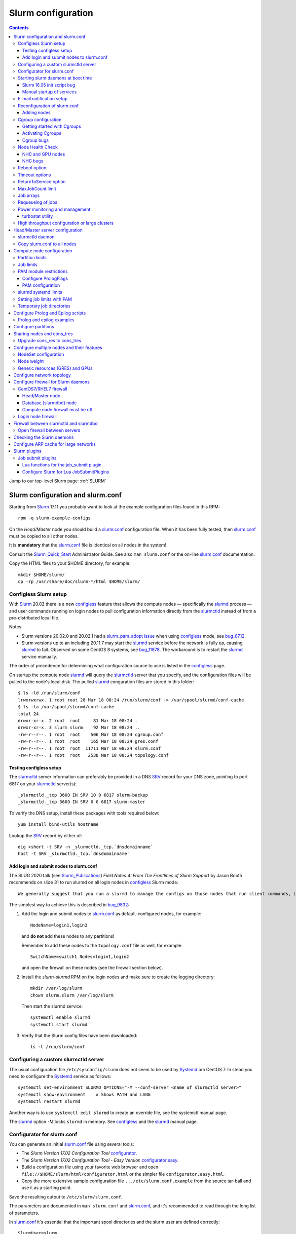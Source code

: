 .. _Slurm_configuration:

===================
Slurm configuration
===================

.. contents:: 
   :depth: 3

.. _Slurm_Quick_Start: https://slurm.schedmd.com/quickstart_admin.html
.. _Slurm: https://www.schedmd.com/
.. _Slurm_docs: https://slurm.schedmd.com/option
.. _Slurm_FAQ: https://slurm.schedmd.com/faq.html
.. _Slurm_download: https://slurm.schedmd.com/download.html
.. _Slurm_mailing_lists: https://lists.schedmd.com/cgi-bin/dada/mail.cgi/list
.. _slurm_devel_archive: https://groups.google.com/forum/#!forum/slurm-devel
.. _Slurm_publications: https://slurm.schedmd.com/publications.html
.. _Slurm_tutorials: https://slurm.schedmd.com/tutorials.html
.. _Slurm_bugs: https://bugs.schedmd.com
.. _Slurm_man_pages: https://slurm.schedmd.com/man_index.html

Jump to our top-level Slurm page: :ref:`SLURM` 

Slurm configuration and slurm.conf
==================================

Starting from Slurm_ 17.11 you probably want to look at the example configuration files found in this RPM::

  rpm -q slurm-example-configs

On the *Head/Master* node you should build a slurm.conf_ configuration file.
When it has been fully tested, then slurm.conf_ must be copied to all other nodes.

It is **mandatory** that the slurm.conf_ file is identical on all nodes in the system!

Consult the Slurm_Quick_Start_ Administrator Guide.
See also ``man slurm.conf`` or the on-line slurm.conf_ documentation.

.. _slurm.conf: https://slurm.schedmd.com/slurm.conf.html

Copy the HTML files to your $HOME directory, for example::

  mkdir $HOME/slurm/
  cp -rp /usr/share/doc/slurm-*/html $HOME/slurm/

.. _configless-slurm-setup:

Configless Slurm setup
----------------------

With Slurm_ 20.02 there is a new configless_ feature that allows the compute nodes — specifically the slurmd_ process — 
and user commands running on login nodes to pull configuration information directly from the slurmctld_ instead of from a pre-distributed local file. 

Notes: 

* Slurm versions 20.02.0 and 20.02.1 had a `slurm_pam_adopt issue <https://lists.schedmd.com/pipermail/slurm-users/2020-March/005044.html>`_ when using configless_ mode, see bug_8712_.

* Slurm versions up to an including 20.11.7 may start the slurmd_ service before the network is fully up, causing slurmd_ to fail.  Observed on some CentOS 8 systems, see bug_11878_.  
  The workaround is to restart the slurmd_ service manually.

.. _bug_8712: https://bugs.schedmd.com/show_bug.cgi?id=8712
.. _bug_11878: https://bugs.schedmd.com/show_bug.cgi?id=11878

The order of precedence for determining what configuration source to use is listed in the configless_ page.

On startup the compute node slurmd_ will query the slurmctld_ server that you specify, and the configuration files will be pulled to the node's local disk.
The pulled slurmd_ conguration files are stored in this folder::

  $ ls -ld /run/slurm/conf
  lrwxrwxrwx. 1 root root 28 Mar 18 08:24 /run/slurm/conf -> /var/spool/slurmd/conf-cache
  $ ls -la /var/spool/slurmd/conf-cache
  total 24
  drwxr-xr-x. 2 root  root     81 Mar 18 08:24 .
  drwxr-xr-x. 3 slurm slurm    92 Mar 18 08:24 ..
  -rw-r--r--. 1 root  root    506 Mar 18 08:24 cgroup.conf
  -rw-r--r--. 1 root  root    165 Mar 18 08:24 gres.conf
  -rw-r--r--. 1 root  root  11711 Mar 18 08:24 slurm.conf
  -rw-r--r--. 1 root  root   2538 Mar 18 08:24 topology.conf

Testing configless setup
........................

The slurmctld_ server information can preferably be provided in a DNS SRV_ record for your DNS zone, pointing to port 6817 on your slurmctld_ server(s)::

  _slurmctld._tcp 3600 IN SRV 10 0 6817 slurm-backup
  _slurmctld._tcp 3600 IN SRV 0 0 6817 slurm-master

To verify the DNS setup, install these packages with tools required below::

  yum install bind-utils hostname

Lookup the SRV_ record by either of::

  dig +short -t SRV -n _slurmctld._tcp.`dnsdomainname`
  host -t SRV _slurmctld._tcp.`dnsdomainname`

.. _configless: https://slurm.schedmd.com/configless_slurm.html
.. _SRV: https://en.wikipedia.org/wiki/SRV_record

Add login and submit nodes to slurm.conf
........................................

The SLUG 2020 talk (see Slurm_Publications_) *Field Notes 4: From The Frontlines of Slurm Support* by Jason Booth 
recommends on slide 31 to run slurmd on all login nodes in configless_ Slurm mode::

  We generally suggest that you run a slurmd to manage the configs on those nodes that run client commands, including submit or login nodes

The simplest way to achieve this is described in bug_9832_:

1. Add the login and submit nodes to slurm.conf_ as default-configured nodes, for example::

     NodeName=login1,login2

   and **do not** add these nodes to any partitions!

   Remember to add these nodes to the ``topology.conf`` file as well, for example::

     SwitchName=switch1 Nodes=login1,login2

   and open the firewall on these nodes (see the firewall section below).

2. Install the *slurm-slurmd* RPM on the login nodes and make sure to create the logging directory::

     mkdir /var/log/slurm
     chown slurm.slurm /var/log/slurm

   Then start the slurmd service::

     systemctl enable slurmd
     systemctl start slurmd

3. Verify that the Slurm config files have been downloaded::

     ls -l /run/slurm/conf

.. _bug_9832: https://bugs.schedmd.com/show_bug.cgi?id=9832

Configuring a custom slurmctld server
-------------------------------------

The usual configuration file ``/etc/sysconfig/slurm`` does not seem to be used by Systemd_ om CentOS 7.
In stead you need to configure the Systemd_ service as follows::

  systemctl set-environment SLURMD_OPTIONS="-M --conf-server <name of slurmctld server>"
  systemctl show-environment    # Shows PATH and LANG
  systemctl restart slurmd

Another way is to use ``systemctl edit slurmd`` to create an override file, see the systemctl manual page.

The slurmd_ option *-M* locks ``slurmd`` in memory.
See configless_ and the slurmd_ manual page.

Configurator for slurm.conf
---------------------------

You can generate an initial slurm.conf_ file using several tools:

* The *Slurm Version 17.02 Configuration Tool* configurator_.
* The *Slurm Version 17.02 Configuration Tool - Easy Version* configurator.easy_.
* Build a configuration file using your favorite web browser and open ``file://$HOME/slurm/html/configurator.html`` or the simpler file ``configurator.easy.html``.
* Copy the more extensive sample configuration file ``.../etc/slurm.conf.example`` from the source tar-ball and use it as a starting point.

.. _configurator: https://slurm.schedmd.com/configurator.html
.. _configurator.easy: https://slurm.schedmd.com/configurator.easy.html

Save the resulting output to ``/etc/slurm/slurm.conf``.

The parameters are documented in ``man slurm.conf`` and slurm.conf_, and it's recommended to read through the long list of parameters.

In slurm.conf_ it's essential that the important spool directories and the slurm user are defined correctly::

  SlurmUser=slurm
  SlurmdSpoolDir=/var/spool/slurmd
  StateSaveLocation=/var/spool/slurmctld

**NOTE:** These spool directories must be created manually and owned by user *slurm* (see below), as they are **not** part of the RPM installation.

Starting slurm daemons at boot time
-----------------------------------

Enable startup of services as appropriate for the given node::

  systemctl enable slurmd      # Compute node
  systemctl enable slurmctld   # Master/head server
  systemctl enable slurmdbd    # Database server

The systemd_ service files are ``/usr/lib/systemd/system/slurm*.service``.

Slurm 16.05 init script bug
...........................

The Slurm_ **16.05** RPM packages install and configure (it's `bug 3371 <https://bugs.schedmd.com/show_bug.cgi?id=3371>`_) the init boot script ``/etc/init.d/slurm`` - even for systems like RHEL/CentOS 7 which use systemd_!
The bug has been fixed in Slurm_ 17.02.

If you have Slurm_ 16.05 (or older) on RHEL/CentOS 7, check if you have enabled the init script::

  chkconfig --list slurm

We should modify this setup to use systemd_ exclusively.
First disable the init script on all nodes, including login-nodes::

  chkconfig --del slurm

In order to avoid accidentally starting services with ``/etc/init.d/slurm``, it is best to also remove the offending script::

  rm -f /etc/init.d/slurm

Then enable the services properly as shown above.

Beware that any update of the Slurm_ 16.05 RPMs will recreate the missing ``/etc/init.d/slurm`` file, so you must remember to remove it after every update.

.. _systemd: https://en.wikipedia.org/wiki/Systemd

Manual startup of services
..........................

If there is any question about:

* The availability and sanity of the daemons' spool directories (perhaps on remote storage)
* The MySQL database
* If Slurm_ has been upgraded to a new version

it may be a good idea to start each service manually in stead of automatically as shown above.
For example::

  slurmctld -Dvvvv

Watch the the output for any signs of problems.
If the daemon looks sane, type Control-C and start the service in the normal way::

  systemctl start slurmctld

E-mail notification setup
-------------------------

The slurm.conf_ variables ``MailProg`` and ``MailDomain`` determine the delivery of E-mail messages from Slurm_.
You may want to use ``smail`` from the ``slurm-contribs`` RPM package by setting::

  MailProg=/usr/bin/smail

This will include some job statistics in the message.

Another possibility is Goslmailer_ (*GoSlurmMailer*).

.. _Goslmailer: https://github.com/CLIP-HPC/goslmailer

Reconfiguration of slurm.conf
-----------------------------

When changing the configuration files slurm.conf_ and cgroup.conf_, they must first be distributed to all compute and login nodes.
On the master node make the daemons reread the configuration files::

  scontrol reconfigure

From the scontrol_ man-page about the *reconfigure* option:

*  Instruct all Slurm daemons to re-read the configuration file.  This command does not restart the daemons.
   This mechanism would be used to modify configuration parameters (Epilog, Prolog, SlurmctldLogFile, SlurmdLogFile, etc.).   The
   Slurm  controller (slurmctld_)  forwards  the request all other daemons (slurmd_ daemon on each compute node). Running jobs continue execution.
*  Most configuration parameters can be changed by just running this command, however, Slurm
   daemons should be shutdown and **restarted** if any of these parameters are to be changed:

   - AuthType, BackupAddr, BackupController, ControlAddr, ControlMach, PluginDir, StateSaveLocation, SlurmctldPort or SlurmdPort.

*  The slurmctld_ daemon and all slurmd_ daemons must be **restarted** if **nodes are added to or removed from the cluster**.

Adding nodes
............

According to the scontrol_ man-page, when adding or removing nodes to slurm.conf_, it is necessary to **restart** slurmctld_.
However, it is also necessary to restart the slurmd_ daemon on all nodes, see bug_3973_:

1. Stop slurmctld_
2. Add/remove nodes in slurm.conf_
3. Restart slurmd_ on all nodes
4. Start slurmctld_

For a configless_ setup the slurmctld_ must be restarted first, in this case the order is:

1. Stop slurmctld_
2. Add/remove nodes in slurm.conf_
3. Start slurmctld_
4. Quickly restart slurmd_ on all nodes

It is also possible to add nodes to slurm.conf_ with a state of **future**::

  FUTURE
    Indicates the node is defined for future use and need not exist when the Slurm daemons are started.
    These nodes can be made available for use simply by updating the node state using the scontrol command rather than restarting the slurmctld daemon.
    After these nodes are made available, change their State in the slurm.conf file.
    Until these nodes are made available, they will not be seen using any Slurm commands or nor will any attempt be made to contact them. 

However, such *future* nodes must not be members of any partition.

.. _bug_3973: https://bugs.schedmd.com/show_bug.cgi?id=3973


.. _slurmd: https://slurm.schedmd.com/slurmd.html
.. _slurmctld: https://slurm.schedmd.com/slurmctld.html

Cgroup configuration
--------------------

*Control Groups* (Cgroups_ v1) provide a Linux kernel mechanism for aggregating/partitioning sets of tasks, and all their future children, into hierarchical groups with specialized behaviour.

Documentation about the usage of Cgroups_:

* `RHEL7 Resource Management Guide <https://access.redhat.com/documentation/en-US/Red_Hat_Enterprise_Linux/7-Beta/html/Resource_Management_Guide/>`_.

* `RHEL8 Understanding control groups <https://access.redhat.com/documentation/en-us/red_hat_enterprise_linux/8/html/managing_monitoring_and_updating_the_kernel/setting-limits-for-applications_managing-monitoring-and-updating-the-kernel>`_.

To list current Cgroups_ use the command::

  lscgroup
  lscgroup -g cpu:/

To list processes that are not properly constrained by Slurm_ Cgroups_::

  ps --no-headers -eo pid,user,comm,cgroup | egrep -vw 'root|freezer:/slurm.*devices:/slurm.*cpuacct,cpu:/slurm.*memory:/slurm|cpuset:/slurm.*|dbus-daemon|munged|ntpd|gmond|polkitd|chrony|smmsp|rpcuser|rpc' 

Usage of Cgroups_ within Slurm_ is described in the Cgroups_Guide_.
Slurm_ provides Cgroups_ versions of a number of plugins:

* proctrack (process tracking)
* task (task management)
* jobacct_gather (job accounting statistics)

See also the cgroup.conf_ configuration file for the Cgroups_ support.

If you use *jobacct_gather*, change the default *ProctrackType* in slurm.conf_::

  ProctrackType=proctrack/linuxproc

otherwise you'll get this warning in the slurmctld_ log::

  WARNING: We will use a much slower algorithm with proctrack/pgid, use Proctracktype=proctrack/linuxproc or some other proctrack when using jobacct_gather/linux

Notice: Linux kernel 2.6.38 or greater is strongly recommended, see the Cgroups_Guide_ *General Usage Notes*.

.. _Cgroups: https://www.kernel.org/doc/Documentation/cgroup-v1/cgroups.txt
.. _Cgroups_Guide: https://slurm.schedmd.com/cgroups.html
.. _cgroup.conf: https://slurm.schedmd.com/cgroup.conf.html

Getting started with Cgroups
............................

In this example we want to constrain jobs to the number of CPU cores as well as RAM memory requested by the job.

Configure slurm.conf_ to use Cgroups_ as well as the *affinity* plugin::

  TaskPlugin=affinity,cgroup

For a discussion see `bug 3853 <https://bugs.schedmd.com/show_bug.cgi?id=3853>`_.

You should probably also configure this (unless you have lots of short running jobs)::

  ProctrackType=proctrack/cgroup

see the section *ProctrackType* of slurm.conf_.

Create cgroup.conf_ file::

  cp /etc/slurm/cgroup.conf.example /etc/slurm/cgroup.conf

Edit the file to change these lines::

  ConstrainCores=yes
  ConstrainRAMSpace=yes
  ConstrainSwapSpace=yes

The cgroup.conf_ page defines:

* ConstrainCores=<yes|no>
    If configured to "yes" then constrain allowed cores to the subset of allocated resources. It uses the cpuset subsystem.
* ConstrainRAMSpace=<yes|no>
    If configured to "yes" then constrain the job's RAM usage.
    The default value is "no", in which case the job's RAM limit will be set to its  swap  space  limit.
    Also see AllowedSwapSpace, AllowedRAMSpace and ConstrainSwapSpace.
* ConstrainSwapSpace=<yes|no>
    If configured to "yes" then constrain the job's swap space usage.
    The default value is "no".
    Note that when set to "yes" and ConstrainRAMSpace is set to "no", AllowedRAMSpace is automatically set to 100% in order to limit the RAM+Swap amount to 100% of job's requirement plus the percent of allowed swap space.
    This amount is thus set to both RAM and RAM+Swap limits. This means that in that particular case, ConstrainRAMSpace is automatically enabled with the same limit than the one used to constrain swap space. Also see AllowedSwapSpace. 

You may also consider defining **MemSpecLimit** in slurm.conf_:

* **MemSpecLimit** Amount of memory, in megabytes, reserved for system use and not available for user allocations.
  If the task/cgroup plugin is configured and that plugin constrains memory allocations (i.e. TaskPlugin=task/cgroup in slurm.conf, plus ConstrainRAMSpace=yes in cgroup.conf), then Slurm compute node daemons (slurmd plus slurmstepd) will be allocated the specified memory limit.
  The daemons will not be killed if they exhaust the memory allocation (ie. the Out-Of-Memory Killer is disabled for the daemon's memory cgroup).
  If the task/cgroup plugin is not configured, the specified memory will only be unavailable for user allocations. 

See an interesting discussion in `bug 2713 <https://bugs.schedmd.com/show_bug.cgi?id=2713>`_.

If compute nodes mount Lustre or NFS file systems, it may be a good idea to configure cgroup.conf_ with::

  ConstrainKmemSpace=no

See the cgroup.conf_ man-page, bug_3874_ and 
`[slurm-dev] Interaction between cgroups and NFS <https://groups.google.com/forum/#!search/slurm-dev/slurm-devel/pOSFvh86_Vw/h2Nz6IjyAgAJ>`_.
This requires Slurm_ 17.02.5 or later, see NEWS_.
After distributing the cgroup.conf_ file to all nodes, make a ``scontrol reconfigure``.

.. _bug_3874: https://bugs.schedmd.com/show_bug.cgi?id=3874
.. _NEWS: https://github.com/SchedMD/slurm/blob/master/NEWS


Activating Cgroups
..................

Now propagate the updated files slurm.conf_ and cgroup.conf_ to all compute nodes and restart their slurmd_ service.

Cgroup bugs
...........

There may be some problems with Cgroups.

Jobs may crash with an error like::

  slurmstepd: error: xcgroup_instantiate: unable to create cgroup '/sys/fs/cgroup/memory/slurm/uid_207887' : No space left on device

The bug_3890_ explains this, it may be a kernel bug (CentOS 7 has kernel 3.10), see:

* https://github.com/torvalds/linux/commit/73f576c04b9410ed19660f74f97521bee6e1c546
* https://github.com/torvalds/linux/commit/24ee3cf89bef04e8bc23788aca4e029a3f0f06d9

**Workaround**: Reboot the node.

.. _bug_3890: https://bugs.schedmd.com/show_bug.cgi?id=3890

Node Health Check
-----------------

To insure the health status of Head/Master node and compute nodes, install the *LBNL Node Health Check* (NHC_) package from LBL_.
The NHC_ releases are in https://github.com/mej/nhc/releases/.

.. _NHC: https://github.com/mej/nhc
.. _LBL: https://www.lbl.gov/

It's simple to configure NHC_ Slurm integration, see the NHC_ page.
Add the following to slurm.conf_ on your *Head/Master* node **and** your compute nodes::

  HealthCheckProgram=/usr/sbin/nhc
  HealthCheckInterval=3600
  HealthCheckNodeState=ANY

This will execute NHC_ every 60 minutes on nodes in *ANY* states, see the slurm.conf_ documentation about ``Health*`` variables.
There are other criteria for when to execute NHC_ as defined by HealthCheckNodeState in slurm.conf_: ALLOC, ANY, CYCLE, IDLE, MIXED.

We add the following lines in the NHC_ configuration file ``/etc/nhc/nhc.conf`` for nodes in the domain *nifl.fysik.dtu.dk*::

  * || NHC_RM=slurm
  # Flag df to list only local filesystems (omit NFS mounts)
  * || DF_FLAGS="-Tkl"
  * || DFI_FLAGS="-Til"
  # Setting short hostname for compute nodes (default in our Slurm setup)
  *.nifl.fysik.dtu.dk || HOSTNAME=$HOSTNAME_S
  # Busy batch nodes may take a long time to run nhc
  *.nifl.fysik.dtu.dk  || TIMEOUT=120
  # Check OmniPath/Infiniband link
  x*.nifl.fysik.dtu.dk  || check_hw_ib 100

If you want an E-mail alert from NHC_ you must add a *crontab* entry to execute the ``nhc-wrapper`` script, see the NHC_ page section *Periodic Execution*.

For example, to execute the NHC_ check once per hour with a specified E-mail interval of 1 day, add this to the system's crontab::

  # Node Health Check
  3 * * * * /usr/sbin/nhc-wrapper -X 1d

NHC and GPU nodes
.................

The NHC_ has a check for Nvidia GPU health, namely ``check_nv_healthmon``.
Unfortunately, it seems that Nvidia no longer offers the tool nvidia-healthmon_ for this purpose.

Nvidia has a new *Data Center GPU Manager* (DCGM_) suite of tools which includes NVIDIA Validation Suite (NVVS_).
Download of DCGM_ requires membership of the Data Center GPU Manager (DCGM_) Program.
Install the RPM by::

  yum install datacenter-gpu-manager-1.7.1-1.x86_64.rpm

Run the NVVS_ tool::

  nvvs -g -l /tmp/nvvs.log

The (undocumented?) log file (-l) seems to be required.

See also https://docs.nvidia.com/datacenter/dcgm/latest/dcgm-user-guide/feature-overview.html#health-and-diagnostics

It does not seem obvious how to use NVVS_ as a fast running tool under NHC_.

Perhaps it may be useful in stead to check for the presence of the GPU devices with a check similar to this (for 4 GPU devices)::

  gpu* || check_file_test -c -r /dev/nvidia0 /dev/nvidia1 /dev/nvidia2 /dev/nvidia3

It seems that these device files do not get created automatically at reboot, but only if you run this (for example, in ``/etc/rc.local``)::

  /usr/bin/nvidia-smi
 
The physical presence of Nvidia devices can be tested by this command::

  # lspci | grep NVIDIA

.. _nvidia-healthmon: https://docs.nvidia.com/deploy/healthmon-user-guide/
.. _DCGM: https://developer.nvidia.com/dcgm
.. _NVVS: https://docs.nvidia.com/deploy/nvvs-user-guide/index.html

NHC bugs
........

It may be necessary to force the NHC_ configuration file ``/etc/nhc/nhc.conf`` to use the Slurm_ scheduler by adding this line near the top::

  * || NHC_RM=slurm

because NHC (version 1.4.2) may autodetect ``NHC_RM=pbs`` if the file ``/usr/bin/pbsnodes`` is present (see `issue 20 <https://github.com/mej/nhc/issues/20>`_).

Also, NHC 1.4.2 has a bug for Slurm_ multi-node jobs (see `issue 15 <https://github.com/mej/nhc/issues/15>`_), so you have to comment out any lines in ``nhc.conf`` calling::

  # check_ps_unauth_users

Both bugs should be fixed in NHC 1.4.3 (when it becomes available).

Reboot option
-------------

Nodes may occasionally have to be rebooted after firmware or kernel upgrades.

Reboot the nodes automatically as they become idle using the **RebootProgram** as configured in slurm.conf_, see the scontrol_ **reboot** option and explanation in the man-page::

  scontrol reboot [ASAP] [NodeList]

The ASAP flag is available from Slurm_ 17.02, see ``man scontrol`` for earlier versions.

Add this line to slurm.conf_::

  RebootProgram="/usr/sbin/reboot"

The path to ``reboot`` may be different on other OSes.

Notice: Command arguments to ``RebootProgram`` like::

  RebootProgram="/sbin/shutdown -r now"

seem to be ignored for Slurm_ 16.05 until 17.02.3, see bug_3612_.

.. _bug_3612: https://bugs.schedmd.com/show_bug.cgi?id=3612

Timeout options
---------------

A number of **Timeout** options may be configured in slurm.conf_.

In bug_3941_ is discussed the problem of nodes being drained due to the killing of jobs taking too long to complete.
To extend this timeout configure in slurm.conf_::

  UnkillableStepTimeout=120

Values above 127 should **not** be used, see bug_11103_.

This may also be accompanied by a custom command **UnkillableStepProgram**.
If this timeout is reached, the node will also be **drained** with reason *batch job complete failure*.

.. _bug_3941: https://bugs.schedmd.com/show_bug.cgi?id=3941
.. _bug_11103: https://bugs.schedmd.com/show_bug.cgi?id=11103

ReturnToService option
----------------------

The *ReturnToService* option in slurm.conf_ controls when a DOWN node will be returned to service, see slurm.conf_ and the FAQ 
`Why is a node shown in state DOWN when the node has registered for service? <https://slurm.schedmd.com/faq.html#return_to_service>`_.

MaxJobCount limit
-----------------

In slurm.conf_ is defined::

  MaxJobCount
    The maximum number of jobs Slurm can have in its active database at one time.
    Set the values of MaxJobCount and MinJobAge to insure the slurmctld daemon does not exhaust its memory or other resources.
    Once  this  limit  is  reached, requests to submit additional jobs will fail.
    The default value is 10000 jobs. 

If you exceed 10000 jobs in the queue users will get an error when submitting jobs::

  sbatch: error: Slurm temporarily unable to accept job, sleeping and retrying.
  sbatch: error: Batch job submission failed: Resource temporarily unavailable 

Add a higher value to slurm.conf_, for example::

  MaxJobCount=20000

Another parameter in slurm.conf_ may perhaps need modification with higher ``MaxJobCount``::

  MinJobAge
    The minimum age of a completed job before its record is purged from Slurm's active database.
    Set the values of MaxJobCount and to insure the slurmctld daemon does not exhaust its memory or other resources.
    The default value is 300 seconds. 

In addition, it may be a good idea to implement **MaxSubmitJobs** and **MaxJobs** resource_limits_ for user associations or QOSes, for example::

  sacctmgr modify user where name=<username> set MaxJobs=100 MaxSubmitJobs=500

.. _resource_limits: https://slurm.schedmd.com/resource_limits.html

Job arrays
----------

The job_arrays_ offer a mechanism for submitting and managing collections of similar jobs quickly and easily; job arrays with millions of tasks can be submitted in milliseconds (subject to configured size limits).

A slurm.conf_ configuration parameter controls the maximum job array size: 

* MaxArraySize. 

Be mindful about the value of MaxArraySize as job arrays offer an easy way for users to submit large numbers of jobs very quickly.

.. _job_arrays: https://slurm.schedmd.com/job_array.html

Requeueing of jobs
------------------

Jobs may be requeued explicitly by a system administrator, after node failure, or upon preemption by a higher priority job.
The following parameter in slurm.conf_ may be changed for the default ability for batch jobs to be requeued::

  JobRequeue=0

This function is:

* If JobRequeue is set to a value of 1, then batch job may be requeued unless explicitly disabled by the user.
* If JobRequeue is set to a value of 0, then batch job will not be requeued unless explicitly enabled by the user.
* The default value is 1. 

Use::

  sbatch --no-requeue or --requeue 

to change the default behavior for individual jobs.
 
Power monitoring and management
-------------------------------

Slurm can be configured to monitor the power and energy usage of compute nodes,
see the SLUG'18 presentation `Workload Scheduling and Power Management <https://slurm.schedmd.com/SLUG18/power_management.pdf>`_.
This paper also describes Slurm_ power management.
See also the `Slurm Power Management Guide <https://slurm.schedmd.com/power_mgmt.html>`_.

The Slurm configuration file for the **acct_gather plugins** such as *acct_gather_energy*, *acct_gather_profile* and *acct_gather_interconnect*
is described in acct_gather.conf_.

.. _acct_gather.conf: https://slurm.schedmd.com/acct_gather.conf.html

**Notice:** Please beware that the power monitoring may or may not cover entire compute node cabinets and other infrastructure!
For example, the RAPL_ method described below monitors CPUs and RAM only, 
and does not cover other power usage within the node such as GPUs, motherboard, fans, power supplies, PCIe network and storage adapters.

On most types of processors one may activate *Running Average Power Limit* (RAPL_) sensors for CPUs and RAM memory,
see these papers:

* The RAPL_ algorithm.
* `Correlating Hardware Performance Events to CPU and DRAM Power Consumption <https://ieeexplore.ieee.org/document/7549395>`_.
* `perf RAPL <https://en.wikipedia.org/wiki/Perf_(Linux)#RAPL>`_.
* `RAPL (Running Average Power Limit) driver <https://lwn.net/Articles/545745/>`_.
* `Running Average Power Limit – RAPL <https://01.org/blogs/2014/running-average-power-limit-%E2%80%93-rapl>`_.

With Slurm_ several *AcctGatherEnergyType* types are defined in the slurm.conf_ manual page.
RAPL_ data gathering can be enabled in Slurm_ by::

  # Power and energy monitoring
  AcctGatherEnergyType=acct_gather_energy/rapl
  AcctGatherNodeFreq=30

and do a ``scontrol reconfig``.
After a minute the power values become available::

  $ scontrol show node n123
  ...
    CurrentWatts=641 AveWatts=480

Please beware that the Slurm `bug 9956 <https://bugs.schedmd.com/show_bug.cgi?id=9956>`_ states:
*RAPL plugin: incorrect \*Watts and ConsumedEnergy values*.

A convenient script showpower_ is available for printing node power values as well as the total/average for sets of nodes with 1 line per node::

  Usage: showpower < -w node-list | -p partition(s) | -a | -h > [ -S sorting-variable ]
  where:
	-w node-list: Print this node-list
	-p partition(s): Print this partition
	-a: All nodes in the cluster
	-h: Print help information
	-S: Sort output by this column (e.g. CurrentWatts)

An example output is::

  $ showpower -w d[001-005]
  NodeName  #CPUs     CPU-  Current  Average       Cap ExtSensor ExtSensor
                      load    Watts    Watts     Watts     Watts    Joules
  d001         56     56.7      681      605      n/a        0      n/s
  d002         56     56.5      646      579      n/a        0      n/s
  d003         56     56.8      655      582      n/a        0      n/s
  d004         56     56.6      544      408      n/a        0      n/s
  d005         56     56.6      643      415      n/a        0      n/s
  
  NodeName  #CPUs     CPU-  Current  Average       Cap ExtSensor ExtSensor
                      load    Watts    Watts     Watts     Watts    Joules
  TOTAL       280    283.2     3169     2589        0        0        0
  Average      56     56.6      633      517        0        0        0


.. _showpower: https://github.com/OleHolmNielsen/Slurm_tools/tree/master/nodes
.. _RAPL: https://dl.acm.org/doi/10.1145/1840845.1840883
.. _turbostat: https://www.linux.org/docs/man8/turbostat.html

turbostat utility
.................

A CLI utility turbostat_ is provided by the *kernel-tools* package for reporting 
processor topology, frequency, idle power-state statistics, temperature, and power usage on Intel® 64 processors,
for example::

  $ turbostat --quiet --Summary

The turbostat_ reads the model-specific registers (MSRs) ``/dev/cpu/CPUNUM/msr``, see ``man 4 msr``.

High throughput configuration or large clusters
-----------------------------------------------

The following document contains Slurm_ administrator information specifically for high throughput computing, namely the execution of many short jobs.
Getting optimal performance for high throughput computing does require some tuning and this document should help you off to a good start:

* https://slurm.schedmd.com/high_throughput.html

The following document contains Slurm administrator information specifically for clusters containing 1,024 nodes or more:

* https://slurm.schedmd.com/big_sys.html


Head/Master server configuration
================================

The following must be done on the Head/Master node.
Create the spool and log directories and make them owned by the slurm user::

  mkdir /var/spool/slurmctld /var/log/slurm
  chown slurm: /var/spool/slurmctld /var/log/slurm
  chmod 755 /var/spool/slurmctld /var/log/slurm

Create log files::

  touch /var/log/slurm/slurmctld.log 
  chown slurm: /var/log/slurm/slurmctld.log 

Create the (Linux default) accounting file::

  touch /var/log/slurm/slurm_jobacct.log /var/log/slurm/slurm_jobcomp.log
  chown slurm: /var/log/slurm/slurm_jobacct.log /var/log/slurm/slurm_jobcomp.log

**NOTICE:** If you plan to enable job accounting, it is mandatory to configure the database and accounting as explained in the :ref:`Slurm_accounting` page.

slurmctld daemon
----------------

Start and enable the slurmctld_ daemon::

  systemctl enable slurmctld.service
  systemctl start slurmctld.service
  systemctl status slurmctld.service

**Warning:** 
With Slurm 14.x and a compute node running RHEL 7 there is a bug `systemctl start/stop does not work on RHEL 7 <https://bugs.schedmd.com/show_bug.cgi?id=1182>`_.
This problem has apparently been resolved in Slurm 15.08.

Copy slurm.conf to all nodes
----------------------------

Finally copy ``/etc/slurm/slurm.conf`` to all compute nodes::

  scp -p /etc/slurm/slurm.conf nodeXXX:/etc/slurm/slurm.conf

It's convenient to use the ``pdsh`` command, see PDSH_.

.. _PDSH: https://wiki.fysik.dtu.dk/niflheim/SLURM#pdsh-parallel-distributed-shell

It is important to keep this file **identical** on both the *Head/Master* server and all Compute nodes.
Remember to include all of the *NodeName=* lines for all compute nodes.

Compute node configuration
==========================

The following must be done on each compute node.
Create the slurmd_ spool and log directories and make the correct ownership::

  mkdir /var/spool/slurmd /var/log/slurm
  chown slurm: /var/spool/slurmd  /var/log/slurm
  chmod 755 /var/spool/slurmd  /var/log/slurm

Create log files::

  touch /var/log/slurm/slurmd.log 
  chown slurm: /var/log/slurm/slurmd.log 

Executing the command::

  slurmd -C 

on each compute node will print its physical configuration (sockets, cores, real memory size, etc.), which must be added to the global slurm.conf_ file.
For example a node may be defined as::

  NodeName=test001 Boards=1 SocketsPerBoard=2 CoresPerSocket=2 ThreadsPerCore=1 RealMemory=8010 TmpDisk=32752 Feature=xeon

**Warning:** You should configure the *RealMemory* value slightly less than what is reported by ``slurmd -C``,
because kernel upgrades may give a slightly lower *RealMemory* value in the future and cause problems with the node's health status.

For recent Xeon and EPYC CPUs, the *Sub NUMA Cluster* (SNC_) BIOS setting has been shown to improve performance, see
`BIOS characterization for HPC with Intel Cascade Lake processors <https://www.dell.com/support/kbdoc/da-dk/000176921/bios-characterization-for-hpc-with-intel-cascade-lake-processors>`_.
This will cause each processor socket to have **two NUMA domains**, one for each of the memory controllers, so a dual-socket server will have 4 NUMA domains, for example::

  $ slurmd -C
  slurmd: Considering each NUMA node as a socket
  CPUs=40 Boards=1 SocketsPerBoard=4 CoresPerSocket=10 ThreadsPerCore=1 RealMemory=385380

**Note for Slurm 20.02**: The *Boards=1 SocketsPerBoard=2* configuration gives error messages, see bug_9241_ and bug_9233_.
Use *Sockets=* in stead::

  NodeName=test001 Sockets=2 CoresPerSocket=2 ThreadsPerCore=1 RealMemory=8010 TmpDisk=32752 Feature=xeon

This has been fixed in Slurm 20.02.4.

.. _bug_9241: https://bugs.schedmd.com/show_bug.cgi?id=9241
.. _bug_9233: https://bugs.schedmd.com/show_bug.cgi?id=9233

Here the ``TmpDisk`` is defined in slurm.conf_ as the size of the **TmpFS** file system (default: ``/tmp``).
It is possible to define another temporary file system in slurm.conf_, for example::

  TmpFS=/scratch

Start and enable the slurmd_ daemon::

  systemctl enable slurmd.service
  systemctl start slurmd.service
  systemctl status slurmd.service

.. _SNC: https://software.intel.com/content/www/us/en/develop/articles/intel-xeon-processor-scalable-family-technical-overview.html

Partition limits
----------------

If EnforcePartLimits is set to "ALL" then jobs which exceed a partition's size and/or limits will be rejected at submission time::

  EnforcePartLimits=ALL

NOTE: The partition limits being considered are its configured MaxMemPerCPU, MaxMemPerNode, MinNodes, MaxNodes,  MaxTime,  AllocNodes,  AllowAccounts,  AllowGroups, AllowQOS, and QOS usage threshold.


Job limits
----------

By default, Slurm_ will propagate all user limits from the submitting node (see ``ulimit -a``) to be effective also within batch jobs.

It is important to configure slurm.conf_ so that the *locked memory* limit isn't propagated to the batch jobs::

  PropagateResourceLimitsExcept=MEMLOCK

as explained in https://slurm.schedmd.com/faq.html#memlock.
A possible memory limit error with :ref:`OmniPath` was discussed in `Slurm bug 3363 <https://bugs.schedmd.com/show_bug.cgi?id=3363>`_.

In fact, if you have imposed any non-default limits in ``/etc/security/limits.conf`` or ``/etc/security/limits.d/\*.conf`` in the login nodes, you probably want to prohibit these from the batch jobs by configuring::

  PropagateResourceLimitsExcept=ALL

See the slurm.conf_ page for the list of all ``PropagateResourceLimitsExcept`` limits.

PAM module restrictions
-----------------------

On Compute nodes you may additionally install the ``slurm-pam_slurm`` RPM package to prevent rogue users from logging in.
A more important functions is the *containment* of SSH tasks, for example, by some MPI libraries **not** using Slurm_ for spawning tasks.
The pam_slurm_adopt_ module makes sure that child SSH tasks are controlled by Slurm on the job's master node.

SELinux may conflict with pam_slurm_adopt_, so it might need to be disabled by this command::

  setenforce 0

Disable SELinux permanently in ``/etc/selinux/config``::

  SELINUX=disabled

For further details, the pam_slurm_adopt_ module is described by its author in `Caller ID: Handling ssh-launched processes in Slurm  <https://tech.ryancox.net/2015/04/caller-id-handling-ssh-launched-processes-in-slurm.html>`_.
Features include:

* This module restricts access to compute nodes in a cluster where Slurm is in use.
  Access is granted to root, any user with an Slurm-launched job currently running on the node, or any user who has allocated resources on the node according to the Slurm.

Usage of pam_slurm_adopt_ is described in the source files pam_slurm_adopt_.
There is also a nice description in bug_4098_.
Documentation of pam_slurm_adopt_ is discussed in bug_3567_.

.. _bug_4098: https://bugs.schedmd.com/show_bug.cgi?id=4098
.. _bug_3567: https://bugs.schedmd.com/show_bug.cgi?id=3567

.. _pam_slurm_adopt: https://slurm.schedmd.com/pam_slurm_adopt.html
.. _pam: https://github.com/SchedMD/slurm/tree/master/contribs/pam

The PAM usage of, for example, ``/etc/pam.d/system-auth`` on CentOS/RHEL is configured through the authconfig_ command.

.. _pam_slurm: https://slurm.schedmd.com/faq.html#pam
.. _authconfig: https://access.redhat.com/documentation/en-US/Red_Hat_Enterprise_Linux/7/html/System-Level_Authentication_Guide/authconfig-addl-auth.html

Configure PrologFlags
.....................

**Warning: Do NOT** configure ``UsePAM=1`` in slurm.conf_ (this advice can be found on the net).
Please see bug_4098_ (comment 3).

You need to configure slurm.conf_ with::

  PrologFlags=contain

Then distribute the slurm.conf_ file to all nodes.
Reconfigure the slurmctld_ service::

  scontrol reconfigure

This can be done while the cluster is in production, see bug_4098_ (comment 3).

PAM configuration
.................

**Warnings:** 

* First make the ``PrologFlags=contain`` configuration described above.
* Do **NOT** configure ``UsePAM=1`` in slurm.conf_.
* Reconfiguration of the PAM setup should only be done on compute nodes that can't run jobs (for example, drained nodes).
* You should only configure this on Slurm_ 17.02.2 or later.

First make sure that you have installed this Slurm_ package::

  rpm -q slurm-pam_slurm

Create a new file in ``/etc/pam.d/`` where the line with ``pam_systemd.so`` has been removed::

  cd /etc/pam.d/
  grep -v pam_systemd.so < password-auth > password-auth-no-systemd

The reason is (quoting pam_slurm_adopt_) that:

* ``pam_systemd.so`` is known to not play nice with Slurm's usage of cgroups.
  It is recommended that you disable it or possibly add ``pam_slurm_adopt.so`` after ``pam_systemd.so``.

Insert some new lines in the file ``/etc/pam.d/sshd`` at this place::

  ...
  account    required     pam_nologin.so
  # - PAM config for Slurm - BEGIN
  account    sufficient   pam_slurm_adopt.so
  account    required     pam_access.so
  # - PAM config for Slurm - END
  account    include      password-auth
  ...

and also replace the line::

  session    include      password-auth

by::

  # - PAM config for Slurm - BEGIN
  session    include      password-auth-no-systemd
  # - PAM config for Slurm - END

Options to the ``pam_slurm_adopt.so`` module are documented in the pam_slurm_adopt_ page.

Now append these lines to ``/etc/security/access.conf`` (see ``man access.conf`` or access.conf_ for further possibilities)::

  + : root   : ALL
  - : ALL    : ALL

so that ``pam_access.so`` will:

* Allow access to the root user.
* Deny access to ALL other users.

.. _access.conf: https://linux.die.net/man/5/access.conf

This can be tested immediately by trying to make SSH logins to the node.
Normal user logins should be rejected with the message::

  Access denied by pam_slurm_adopt: you have no active jobs on this node
  Connection closed by <IP address>

slurmd systemd limits
---------------------

MPI jobs and other tasks using the Infiniband_ or :ref:`OmniPath` fabrics must have **unlimited locked memory**, see above.
Limits defined in ``/etc/security/limits.conf`` or ``/etc/security/limits.d/\*.conf`` are **not** effective for systemd_ services, see https://access.redhat.com/solutions/1257953,
so any limits must be defined in the service file, see ``man systemd.exec``.

.. _Infiniband: https://en.wikipedia.org/wiki/InfiniBand

For slurmd_ running under systemd_ the default limits are configured in ``/usr/lib/systemd/system/slurmd.service`` as::

  LimitNOFILE=51200
  LimitMEMLOCK=infinity
  LimitSTACK=infinity

If you want to modify/override these limits, create a new service file rather than editing the ``slurmd.service`` file.
For example, create a file ``/etc/systemd/system/slurmd.service.d/core_limit.conf`` with the contents::

  [Service]
  LimitCORE=0

and do::

  systemctl daemon-reload
  systemctl restart slurmd

This file could be distributed to all compute nodes from a central location.

The possible process limit parameters are documented in the systemd.exec_ page section on *Process Properties*.
The list is::

  LimitCPU=, LimitFSIZE=, LimitDATA=, LimitSTACK=, LimitCORE=, LimitRSS=, LimitNOFILE=, LimitAS=, LimitNPROC=, LimitMEMLOCK=, LimitLOCKS=, LimitSIGPENDING=, LimitMSGQUEUE=, LimitNICE=, LimitRTPRIO=, LimitRTTIME=

.. _systemd.exec: https://www.freedesktop.org/software/systemd/man/systemd.exec.html

To ensure that job tasks running under Slurm_ have the desired configuration, verify the ``slurmd`` daemon's limits by::

  cat /proc/$(pgrep -u 0 slurmd)/limits

If slurmd_ has a memory lock limited less than expected, it may be due to slurmd_ having been started at boot time by the old init-script ``/etc/init.d/slurm``
rather than by systemctl.
To remedy this problem see the section *Starting slurm daemons at boot time* above.

Setting job limits with PAM
---------------------------

By default jobs started by *slurmd* do not use PAM and therefore do not honor the ``/etc/security/limits.conf`` file.
This behavior may be changed by adding to ``slurm.conf`` (see the man-page)::

  UsePAM=1

Then you can create a file ``/etc/pam.d/slurm`` containing::

  auth            required        pam_localuser.so
  account         required        pam_unix.so
  session         required        pam_limits.so

Temporary job directories
-------------------------

Jobs may be storing temporary files in ``/tmp``, ``/scratch``, and ``/dev/shm/``.
These directories may be filled up, and no clean-up is done after the job exits.
There are several possible solutions:

* The auto_tmpdir_ SPANK_ plugin provides automated handling of temporary directories for jobs (see also `this page <https://docs.hpc.udel.edu/technical/slurm/caviness/auto_tmpdir>`_).

  A great advantage of this plugin that it actually works correctly with NFS home directories automounted by autofs_,
  in contrast to Slurm's job_container.conf_ plugin (see more below).

  You can build a customized RPM package for this plugin:

  * CMake_ version 3.6 (or greater) is required.
    Make sure the EPEL repo is enabled, then install this package::

      yum install epel-release
      yum install cmake3    # CentOS 7 and other EL7 systems
      dnf install cmake     # EL8 systems and newer

  * Download the source::

      git checkout git@github.com:University-of-Delaware-IT-RCI/auto_tmpdir.git 
      or:
      git clone https://github.com/University-of-Delaware-IT-RCI/auto_tmpdir.git

      cd auto_tmpdir
      mkdir builddir
      cd builddir

  * Configure the node local temporary directory as ``/scratch/slurm-<slurm_jobid>`` (choose whatever scratch disk is appropriate for your cluster installation)::

      cmake3 -DSLURM_PREFIX=/usr -DCMAKE_BUILD_TYPE=Release -DAUTO_TMPDIR_DEFAULT_LOCAL_PREFIX=/scratch/slurm- ..
      make package

    Here the ``..`` just refers to the parent directory.
    The generated RPM package may be named similar to ``auto_tmpdir-1.0.1-21.08.8.el8.x86_64.rpm``.

  * **Note:** If you are **upgrading Slurm** to a new major version (like 21.08 to 22.05), you **must use a test node** to build the new auto_tmpdir_ RPM:

    1. Uninstall any preexisting RPM::

         yum remove auto_tmpdir

    2. Upgrade Slurm_ to the new version.

    3. Rebuild the auto_tmpdir_ RPM as shown above.

    4. Copy the auto_tmpdir_ RPM to where you keep the Slurm_ RPMs so that you can upgrade compute nodes with the ``slurm-*`` as well as ``auto_tmpdir`` simultaneously.

  * Install the ``auto_tmpdir`` RPM package on all slurmd_ compute nodes, as well as all submit/login nodes (see notes below).

  * Now you can create the file ``/etc/slurm/plugstack.conf`` (see the SPANK_ page) with contents::

      required    auto_tmpdir.so          mount=/tmp mount=/var/tmp

    Notes:

    * The ``/etc/slurm/plugstack.conf`` file name can be changed by the *PlugStackConfig* parameter in slurm.conf_.

    * If you use configless_ Slurm_ the ``/etc/slurm/plugstack.conf`` file is automatically distributed from the slurmctld_ host.

    * It is not required that ``plugstack.conf`` is identical or even installed on every node in the cluster, since Slurm_ does not check for that.
      Therefore you can have different configurations on different nodes (except when you use configless_ Slurm_).

    * If the ``plugstack.conf`` file is installed on a submit/login or compute node, it is **mandatory** that all plugins listed in the file are actually installed as well,
      otherwise user commands or slurmd_ will fail with errors.
      See a discussion in bug_14483_.

  * **Quickly restart** the slurmd_ service on **all compute nodes** to actually activate the ``/etc/slurm/plugstack.conf`` feature::

      systemctl restart slurmd

    This is required in order for new srun_ commands etc. to run correctly with the SPANK_ plugin.
    See the SPANK_ manual page::

      Note: Plugins loaded in slurmd context persist for the entire time slurmd is running, so if configuration is changed or plugins are updated, slurmd must be restarted for the changes to take effect. 

  * For information about Linux_namespaces_ currently mounted on the compute nodes use::

      lsns -t mnt

* The job_container.conf_ plugin which was introduced in Slurm_ 20.11.5.
  You should read `the tmpfs_jobcontainer FAQ <https://slurm.schedmd.com/faq.html#tmpfs_jobcontainer>`_ as well as bug_11183_ and bug_11135_ for further details.
  The job_container.conf_ plugin uses Linux_namespaces_.

  **WARNING:** 
  NFS automount and ``job_container/tmpfs`` do not play well together:
  If a directory does not exist *when the tmpfs is created*, then that directory cannot be accessed by the job, see bug_14344_ and bug_12567_.


.. _auto_tmpdir: https://github.com/University-of-Delaware-IT-RCI/auto_tmpdir 
.. _autofs: https://wiki.archlinux.org/title/autofs
.. _job_container.conf: https://slurm.schedmd.com/faq.html#tmpfs_jobcontainer
.. _bug_11183: https://bugs.schedmd.com/show_bug.cgi?id=11183
.. _bug_11135: https://bugs.schedmd.com/show_bug.cgi?id=11135
.. _bug_14344: https://bugs.schedmd.com/show_bug.cgi?id=14344
.. _bug_12567: https://bugs.schedmd.com/show_bug.cgi?id=12567
.. _bug_14483: https://bugs.schedmd.com/show_bug.cgi?id=14483
.. _Linux_namespaces: https://en.wikipedia.org/wiki/Linux_namespaces

* Another SPANK_ plugin is at https://github.com/hpc2n/spank-private-tmp.
  This plugin does not do any cleanup, so cleanup will have to be handled separately.

* A manual cleanup could be made (if needed) by a crontab job on the compute node, for example for the ``/scratch`` directory::

    # Remove files > 7 days old under /scratch/XXX (mindepth=2)
    find /scratch -depth -mindepth 2 -mtime +7 -exec rm -rf {} \;

.. _SPANK: https://slurm.schedmd.com/spank.html
.. _CMake: https://cmake.org/

Configure Prolog and Epilog scripts
===================================

It may be necessary to execute Prolog and/or Epilog scripts on the compute nodes when slurmd_ executes a task step (by default none are executed).
See also the `Prolog and Epilog Guide <https://slurm.schedmd.com/prolog_epilog.html>`_.

In the slurm.conf_ page this is described:

* **Prolog** 

  Fully qualified pathname of a program for the slurmd_ to execute whenever it is asked to run a job step from a new job allocation (e.g. ``/usr/local/slurm/prolog``).
  A glob pattern (See glob(7)) may also be used to specify more than one program to run (e.g. ``/etc/slurm/prolog.d/*``).
  The slurmd_ executes the prolog before starting the first job step. The prolog script or scripts may be used to purge files, enable user login, etc.

  By default there is no prolog.
  Any configured script is expected to complete execution quickly (in less time than **MessageTimeout**).

  If the prolog fails (returns a non-zero exit code), this will result in the node being set to a DRAIN state and the job being requeued in a held state, unless nohold_on_prolog_fail is configured in SchedulerParameters.
  See *Prolog and Epilog Scripts* for more information. 

* **TaskProlog**

  Fully qualified pathname of a program to be execute as the slurm job's owner prior to initiation of each task.
  Besides the normal environment variables, this has SLURM_TASK_PID available to identify the process ID of the task being started.
  Standard output from this program can be used to control the environment variables and output for the user program. 
  (further details in the slurm.conf_ page).

* **TaskEpilog** 

  Fully qualified pathname of a program to be execute as the slurm job's owner after termination of each task. See *TaskProlog* for execution order details. 

See also the items:

* PrologEpilogTimeout
* PrologFlags
* SrunEpilog

Prolog and epilog examples
--------------------------

An example script is shown in the FAQ https://slurm.schedmd.com/faq.html#task_prolog::

  #!/bin/sh
  #
  # Sample TaskProlog script that will print a batch job's
  # job ID and node list to the job's stdout  
  #

  if [ X"$SLURM_STEP_ID" = "X" -a X"$SLURM_PROCID" = "X"0 ]
  then
    echo "print =========================================="
    echo "print SLURM_JOB_ID = $SLURM_JOB_ID"
    echo "print SLURM_NODELIST = $SLURM_NODELIST"
    echo "print =========================================="
  fi

The script is supposed to output commands to be read by slurmd_:

* The task prolog is executed with the same environment as the user tasks to be initiated.
  The standard output of that program is read and processed as follows:

  - **export name=value** - sets an environment variable for the user task
  - **unset name** - clears an environment variable from the user task
  - **print ...** - writes to the task's standard output.


Configure partitions
====================

System partitions are configured in slurm.conf_, for example::

  PartitionName=xeon8 Nodes=a[070-080] Default=YES DefaultTime=50:00:00 MaxTime=168:00:00 State=UP

Partitions may overlap so that some nodes belong to several partitions.

Access to partitions is configured in slurm.conf_ using *AllowAccounts*, *AllowGroups*, or *AllowQos*.

If some partition (like big memory nodes) should have a higher priority, this is controlled in slurm.conf_ using the multifactor plugin, for example::

  PartitionName ... PriorityJobFactor=10
  PriorityWeightPartition=1000

Sharing nodes and cons_tres
=================================

By default nodes are allocated exclusively to jobs, but it is possible to permit multiple jobs and/or multiple users per node.
This is configured using **Consumable Resource Allocation Plugin** or cons_tres_ in slurm.conf_.
The cons_tres_ plugin has improved support for GPU nodes as compared to the older cons_res_,
and is described in the *Presentations from Slurm User Group Meeting, September 2019*,
see Slurm_publications_.

The required slurm.conf_ configuration is::

  SelectType=select/cons_tres 
  SelectTypeParameters=CR_CPU_MEMORY

In this configuration CPU and Memory are consumable resources.
It is **mandatory** to use ``OverSubscribe=NO`` for the partitions as stated in the cons_res_ page:

* All CR_s assume OverSubscribe=No or OverSubscribe=Force EXCEPT for CR_MEMORY which assumes OverSubscribe=Yes

Strange behaviour will result if you use the wrong *OverSubscribe* parameter.
The *OverSubscribe* parameter (default= **NO**) is defined in the section *OverSubscribe* in slurm.conf_.
See also the cons_res_share_ page.

.. _cons_res: https://slurm.schedmd.com/cons_res.html
.. _cons_res_share: https://slurm.schedmd.com/cons_res_share.html
.. _cons_tres: https://slurm.schedmd.com/slurm.conf.html

Upgrade cons_res to cons_tres
---------------------------------

The newer cons_tres_ plugin should be used in stead of cons_res_.
Upgrading from cons_res_ to cons_tres_ on a running system must be done very carefully, however, as discussed in bug_15470_.
The procedure is:

In slurm.conf_ change into ``SelectType=select/cons_tres``.
The slurm.conf_ file must be distributed to all nodes (not needed with Configless_).

Then restart the slurmctld_ **as well as** all slurmd_ immediately::

  systemctl restart slurmctld
  clush -ba systemctl restart slurmd

Here we have used clush_ to run the command on all nodes.

.. _bug_15470: https://bugs.schedmd.com/show_bug.cgi?id=15470
.. _clush: :ref:`Slurm_operations/#clustershell`

Configure multiple nodes and their features
===========================================

Some *defaults* may be configured in slurm.conf_ for similar compute nodes, for example::

  NodeName=DEFAULT Boards=1 SocketsPerBoard=2 CoresPerSocket=2 ThreadsPerCore=1 RealMemory=8000 TmpDisk=32752 Weight=1
  NodeName=q001
  NodeName=q002
  ...

**Note for Slurm 20.02**: The *Boards=1 SocketsPerBoard=2* configuration gives error messages, see bug_9241_.
Use this in stead::

  NodeName=DEFAULT Sockets=2 CoresPerSocket=2 ThreadsPerCore=1 RealMemory=8000 TmpDisk=32752 Weight=1

.. _Torque: https://adaptivecomputing.com/cherry-services/torque-resource-manager/

Node **features**, similar to node **properties** used in the Torque_ resource manager are defined for each *NodeName* in slurm.conf_ by:

* Feature:

    A comma delimited list of arbitrary strings indicative of some characteristic associated with the node.
    There is no value associated with a feature at this time, a node either has a feature or it does not.
    If desired a feature may contain a numeric component indicating, for example, processor speed.
    By default a node has no features. 

Some examples are::

  NodeName=DEFAULT Sockets=2 CoresPerSocket=2 ThreadsPerCore=1 RealMemory=8000 TmpDisk=32752 Feature=xeon8,ethernet Weight=1
  NodeName=q001
  NodeName=q002

NodeSet configuration
---------------------

From Slurm 20.02 a new *NodeSet* configuration is available in slurm.conf_.

The nodeset configuration allows you to define a name for a specific set of nodes which can be used to simplify the partition configuration section, 
especially for heterogenous or condo-style systems. 
Each nodeset may be defined by an explicit list of nodes, and/or by filtering the nodes by a particular configured feature.

This can be used to simplify partitions in slurm.conf_, and some examples are::

  NodeSet=a_nodes Nodes=a[001-100]
  NodeSet=gpu_nodes Feature=GPU

Node weight
-----------

For clusters with heterogeneous node hardware it is useful to assign different **Weight** values to each type of node, see this slurm.conf_ parameter::

  Weight
    The priority of the node for scheduling purposes. All things being equal, jobs will be allocated the nodes with the lowest weight which satisfies their requirements. 

This enables prioritization based upon a number of hardware parameters such as GPUs, RAM memory size, CPU clock speed, CPU core number, CPU generation.
For example, GPU nodes should be avoided for non-GPU jobs.

A nice method was provided by Kilian Cavalotti of SRCC_ where a **weight mask** is used in slurm.conf_.
Each digit in the weight mask represents a hardware parameter of the node (a weight prefix of *1* is prepended in order to avoid octal conversion).
For example, the following weight mask example puts a higher weight on GPUs, then RAM memory, then number of cores, and finally the CPU generation::

  # (A weight prefix of "1" is prepended)
  #       #GRES           Memory          #Cores          CPU_generation
  #        none: 0         24 GB: 0        8: 0           Nehalem:      1
  #       1 GPU: 1         48 GB: 1        16: 1          Sandy Bridge: 2
  #       2 GPU: 2         64 GB: 2        24: 2          Ivy Bridge:   3
  #       3 GPU: 3        128 GB: 3        32: 3          Broadwell:    4
  #       4 GPU: 4        256 GB: 4        36: 4          Skylake:      5      
  # Example: Broadwell (=4) with 24 cores (=2), 128 GB memory (=3), and 0 GPUs (=0): Weight=10324

This example would be used to assign a **Weight** value in slurm.conf_ for the relevant nodes::

  NodeName=xxx Sockets=2 CoresPerSocket=12 ThreadsPerCore=1 RealMemory=128000 Weight=10324

A different prioritization of hardware can be selected with different columns and numbers in the mask,
but a fixed number is the result of the mask calculation for each type of node.

.. _SRCC: https://srcc.stanford.edu/

Generic resources (GRES) and GPUs
---------------------------------

The Generic resources (GRES_) are a comma delimited list of *generic resources* (GRES_) specifications for a node.
Such resources may be occupied by jobs, for example, GPU accelerators.
In this case you must also configure the gres.conf_ file.

An example with a **gpu** GRES_ may be a gres.conf_ file::

  Nodename=h[001-002] Name=gpu Type=K20Xm File=/dev/nvidia[0-3]

If GRES_ is used, you **must** also configure slurm.conf_, so define the named GRES_ in slurm.conf_::

  GresTypes=gpu

and append a list of GRES_ resources in the slurm.conf_ *NodeName* specifications::

  NodeName=h[001-002] Gres=gpu:K20Xm:4


.. _GRES: https://slurm.schedmd.com/gres.html
.. _gres.conf: https://slurm.schedmd.com/gres.conf.html

See also the examples in the gres.conf_ page.

Configure network topology
==========================

Slurm can be configured to support topology-aware resource allocation to optimize job performance, see the Topology_Guide_ and the topology.conf_ manual page.

Check consistency of ``/etc/slurm/topology.conf`` with nodelist in ``/etc/slurm/slurm.conf`` using the checktopology_ tool.

.. _Topology_Guide: https://slurm.schedmd.com/topology.html
.. _topology.conf: https://slurm.schedmd.com/topology.conf.html
.. _checktopology: https://github.com/OleHolmNielsen/Slurm_tools/tree/master/nodes

Configure firewall for Slurm daemons
====================================

The Slurm_ compute nodes must be allowed to connect to the Head/Master node's slurmctld_ daemon.
In the configuration file these ports are by default (see slurm.conf_)::

  SlurmctldPort=6817
  SlurmdPort=6818
  SchedulerPort=7321

CentOS7/RHEL7 firewall
----------------------

The CentOS7/RHEL7 default firewall service is firewalld_ and **not** the well-known *iptables* service.
The dynamic firewall daemon firewalld_ provides a dynamically managed firewall with support for network “zones” to assign a level of trust to a network and its associated connections and interfaces. 
See `Introduction to firewalld <https://access.redhat.com/documentation/en-US/Red_Hat_Enterprise_Linux/7/html/Security_Guide/sec-Using_Firewalls.html>`_.

A nice introduction is `RHEL7: How to get started with Firewalld <https://www.certdepot.net/rhel7-get-started-firewalld/>`_.

.. _firewalld: https://fedoraproject.org/wiki/FirewallD

Install firewalld_ by::

  yum install firewalld firewall-config

Head/Master node
................

Open port 6817 (slurmctld_)::

  firewall-cmd --permanent --zone=public --add-port=6817/tcp 
  firewall-cmd --reload

Alternatively, completely whitelist the compute nodes' private subnet (here: 10.2.x.x)::

  firewall-cmd --permanent --direct --add-rule ipv4 filter INPUT_direct 0 -s 10.2.0.0/16 -j ACCEPT
  firewall-cmd --reload

The configuration is stored in the file ``/etc/firewalld/direct.xml``.

Database (slurmdbd) node
........................

The slurmdbd_ service by default listens to port 6819, see slurmdbd.conf_.

Open port 6819 (slurmdbd_)::

  firewall-cmd --permanent --zone=public --add-port=6819/tcp 
  firewall-cmd --reload

.. _slurmdbd: https://slurm.schedmd.com/slurmdbd.html
.. _slurmdbd.conf: https://slurm.schedmd.com/slurmdbd.conf.html

Compute node firewall must be off
.................................

Quoting Moe Jette from `[slurm-dev] No route to host: Which ports are used? <https://groups.google.com/forum/#!topic/slurm-devel/wOHcXopbaXw>`_::

  Other communications (say between srun and the spawned tasks) are intended to operate within a cluster and have no port restrictions.

The simplest solution is to ensure that the compute nodes must have **no firewall enabled**::

  systemctl stop firewalld
  systemctl disable firewalld

However, you may run a firewall service, as long as you ensure that **all ports** are open between the compute nodes.

Login node firewall
-------------------

A login node doesn't need any special firewall rules for Slurm_ because no such daemons should be running on login nodes.

**Warning:** The srun_ command only works if the login node can:

* Connect to the Head node port 6817.
* Resolve the DNS name of the compute nodes.
* Connect to the Compute nodes port 6818.

Therefore interactive batch jobs with srun_ seem to be impossible if your compute nodes are on an isolated private network relative to the Login node.

.. _srun: https://slurm.schedmd.com/srun.html

.. _firewall-between-slurmctld-and-slurmdbd:

Firewall between slurmctld and slurmdbd
=======================================

See advice from the Slurm_publications_ presentation *Technical: Field Notes Mark 2: Random Musings From Under A New Hat, Tim Wickberg, SchedMD* (2018).

SchedMD recommends to run slurmctld_ and slurmdbd_ daemons on **separate servers**, see the *My Preferred Deployment Pattern* slides in the presentation.

If you use this configuration, the firewall is an important issue.

See the *Related Networking Notes* slides in the presentation:

* This is almost always an issue with a firewall in between slurmctld and slurmdbd.
* slurmdbd opens a new connection to slurmctld to push changes.
* If you’ve firewalled that off, the update will not be propogated.

**Conclusion:** Open the firewall for **all ports** between slurmctld_ and slurmdbd_ servers.

Open firewall between servers
-----------------------------

On these servers, insert a firewalld_ direct_rule_ so that any incoming source IP packet (src) from a specific IP address (A.B.C.D) gets accepted, for example::

  firewall-cmd --permanent --direct --add-rule ipv4 filter INPUT_direct 0 -s A.B.C.D/32 -j ACCEPT

Then reload the firewall for any changes to take effect::

  firewall-cmd --reload

List the rules by::

  firewall-cmd  --permanent --direct --get-all-rules

.. _Slurm_publications: https://slurm.schedmd.com/publications.html
.. _firewalld: https://fedoraproject.org/wiki/FirewallD
.. _direct_rule: https://access.redhat.com/documentation/en-US/Red_Hat_Enterprise_Linux/7/html/Security_Guide/sec-Using_Firewalls.html#sec-Understanding_the_Direct_Interface


Checking the Slurm daemons
==========================

Check the configured daemons using the scontrol_ command::

  scontrol show daemons

To verify the basic cluster partition setup::

  scontrol show partition

To display the Slurm_ configuration::

  scontrol show config

To display the compute nodes::

  scontrol show nodes

One may also run the daemons interactively as described in Slurm_Quick_Start_ (*Starting the Daemons*).
You can use one window to execute *slurmctld -D -vvvvvv*, a second window to execute *slurmd -D -vvvvv*.

.. _scontrol: https://slurm.schedmd.com/scontrol.html

Configure ARP cache for large networks
======================================

If the number of network devices (cluster nodes plus switches etc.) approaches or exceeds 512, you must consider the Linux kernel's limited dynamic ARP-cache size. 
Please read the man-page *man 7 arp* about the kernel's ARP-cache.

The best solution to this ARP-cache trashing problem is to increase the kernel's ARP-cache garbage collection (gc) parameters by adding these lines to ``/etc/sysctl.conf``::

  # Don't allow the arp table to become bigger than(clusters containing 1024 nodes or more). this
  net.ipv4.neigh.default.gc_thresh3 = 4096
  # Tell the gc when to become aggressive with arp table cleaning.
  # Adjust this based on size of the LAN.
  net.ipv4.neigh.default.gc_thresh2 = 2048
  # Adjust where the gc will leave arp table alone
  net.ipv4.neigh.default.gc_thresh1 = 1024
  # Adjust to arp table gc to clean-up more often
  net.ipv4.neigh.default.gc_interval = 3600
  # ARP cache entry timeout
  net.ipv4.neigh.default.gc_stale_time = 3600

You may also consider increasing the SOMAXCONN limit::

  # Limit of socket listen() backlog, known in userspace as SOMAXCONN
  net.core.somaxconn = 1024

see `Large Cluster Administration Guide <https://slurm.schedmd.com/big_sys.html>`_.

Then reread this configuration file::

  /sbin/sysctl -p

Slurm plugins
=============

A Slurm_ plugin_ is a dynamically linked code object which is loaded explicitly at run time by the Slurm libraries. 
A plugin_ provides a customized implementation of a well-defined API connected to tasks such as authentication, interconnect fabric, and task scheduling. 

Plugins include:

* Job_Submit_Plugin_.

* Slurm scheduler plugins (schedplugins_) are Slurm plugins that implement the Slurm scheduler API.

* SPANK_ - *Slurm Plug-in Architecture for Node and job (K)control*.

* cli_filter_ Plugin API.

* The site_factor_ plugin_ is designed to provide the site a way to build a custom multifactor priority factor, and will only be loaded and operation alongside *PriorityType=priority/multifactor*.

.. _plugin: https://slurm.schedmd.com/plugins.html
.. _Job_Submit_Plugin: https://slurm.schedmd.com/job_submit_plugins.html
.. _site_factor: https://slurm.schedmd.com/site_factor.html
.. _schedplugins: https://slurm.schedmd.com/schedplugins.html
.. _SPANK: https://slurm.schedmd.com/spank.html
.. _cli_filter: https://slurm.schedmd.com/cli_filter_plugins.html

Job submit plugins
------------------

The Job_Submit_Plugin_ (a Lua_ plugin) will execute a Lua_ script named ``/etc/slurm/job_submit.lua`` on the slurmctld_ host.
Some clarification of the documentation is needed, however, see bug_14472_ and bug_14500_.

Sample Lua_ scripts can be copied from the Slurm_ source distribution in the directories ``contribs/lua/`` and ``etc/``:

* job_submit.lua.example_
* job_submit.lua_
* job_submit.license.lua_

.. _job_submit.lua.example: https://github.com/SchedMD/slurm/blob/master/etc/job_submit.lua.example
.. _job_submit.lua: https://github.com/SchedMD/slurm/blob/master/contribs/lua/job_submit.lua
.. _job_submit.license.lua: https://github.com/SchedMD/slurm/blob/master/contribs/lua/job_submit.license.lua

Please note that job_submit.lua.example_ seems to have an issue with use of log.user() in job_modify, see bug_14539_.

.. _bug_14539: https://bugs.schedmd.com/show_bug.cgi?id=14539

On the slurmctld_ server you could start with this example::

  cp ~/rpmbuild/BUILD/slurm-21.08.8-2/etc/job_submit.lua.example /etc/slurm/job_submit.lua

and read in the Lua_manual_ about Lua_ programming.
Install also the Lua_ package::

  yum install lua

Inspiration for writing you custom ``job_submit.lua`` script can be found in:

* https://funinit.wordpress.com/2018/06/07/how-to-use-job_submit_lua-with-slurm/
* https://github.com/edf-hpc/slurm-llnl-misc-plugins/blob/master/job_submit/job_submit.lua

It is **strongly recommended** to check your Lua_ code before using it with Slurm_!
Any error in the code might cause the slurmctld_ to crash!
If possible, verify the code on a test cluster before using it in a production cluster.

A good starting point is to make a syntax check with the luac_ compiler::

  luac -p /etc/slurm/job_submit.lua

Other Lua_ syntax checker tools can be found on the net, for example:

* https://code.google.com/archive/p/lua-checker/

.. _bug_14472: https://bugs.schedmd.com/show_bug.cgi?id=14472
.. _bug_14500: https://bugs.schedmd.com/show_bug.cgi?id=14500
.. _Lua: https://en.wikipedia.org/wiki/Lua_(programming_language)
.. _Lua_manual: https://www.lua.org/manual/
.. _luac: https://www.lua.org/manual/4.0/luac.html

Lua functions for the job_submit plugin
.......................................

When writing the Job_Submit_Plugin_ Lua_ script it is nice to have an overview of available functions and variables.
This is not well documented at present.

We have discovered the following functions (TODO: is there a list of all functions?)::

  slurm.log_info
  slurm.log_debug
  slurm.log_debug2
  slurm.log_debug3
  slurm.log_user

The function ``_get_job_req_field`` in job_submit_lua.c_ lists all available *job descriptor* fields in ``job_desc``, for example, the following may be useful::

  job_desc.partition
  job_desc.script
  job_desc.environment
  job_desc.gres
  job_desc.num_tasks
  job_desc.max_nodes
  job_desc.cpus_per_task
  job_desc.tres_per_node
  job_desc.tres_per_socket
  job_desc.tres_per_task
  job_desc.user_name

**NOTE:** If some field is **undefined** in the user's job script, for example ``max_nodes``, slurmctld_ sets an "invalid" value (see bug_15012_) which can be tested for in ``/etc/slurm/job_submit.lua``:

* Numeric values (a Lua double) if absent will be set to ``slurm.NO_VAL`` (32-bit, as defined in ``/usr/include/slurm/slurm.h``).

  For completeness, there are both 16, 32, and 64-bit integer values ``NO_VAL16, NO_VAL, NO_VAL64`` defined in ``slurm.h`` struct ``job_desc_msg_t``.

* String values (if absent) will be set to the nil_ Lua type.

.. _bug_15012:  https://bugs.schedmd.com/show_bug.cgi?id=15012.
.. _nil: https://www.lua.org/pil/2.1.html

Slurm_ error symbols **E:ref:`SLURM`\*** and corresponding numeric values are defined in the file ``/usr/include/slurm/slurm_errno.h``, see also bug_14500_.
Note that only a few selected symbols **E:ref:`SLURM`\*** are exposed to the Lua script, but from Slurm_ 23.02 all the error codes in ``/usr/include/slurm/slurm_errno.h`` are exposed.

Your ``/etc/slurm/job_submit.lua`` script can test for undefined values like in this example::

  slurm.ESLURM_INVALID_PARTITION_NAME=2000
  if (job_desc.partition == nil) then
    slurm.log_user("No partition specified, please specify partition")
    return slurm.ESLURM_INVALID_PARTITION_NAME
  end
  if (job_desc.max_nodes == slurm.NO_VAL) then
    slurm.log_user("No max_nodes specified, please specify a number of nodes")
    return slurm.ESLURM_INVALID_PARTITION_NAME
  end

.. _job_submit_lua.c: https://github.com/SchedMD/slurm/blob/master/src/plugins/job_submit/lua/job_submit_lua.c#L458

Configure Slurm for Lua JobSubmitPlugins
........................................

The Job_Submit_Plugin_ will only execute the Lua_ script named ``/etc/slurm/job_submit.lua`` on the slurmctld_ host, and it is not used by any other nodes.

Then configure slurm.conf_ with this parameter (undocumented prior to 22.05.3)::

  JobSubmitPlugins=lua

which will make Slurm_ use the ``/etc/slurm/job_submit.lua`` script.
Make sure to distribute slurm.conf_ to all nodes.

Then reconfigure ``slurmctld``::

  scontrol reconfig

If ``slurmctld`` gets an error when executing ``/etc/slurm/job_submit.lua``, it will use any previously cached script and ignore the file on disk henceforth
(see `comment 15 <https://bugs.schedmd.com/show_bug.cgi?id=14472#c15>`_ in bug_14472_).
If ``slurmctld`` does not have a cached script (because it was just restarted) it may crash!
